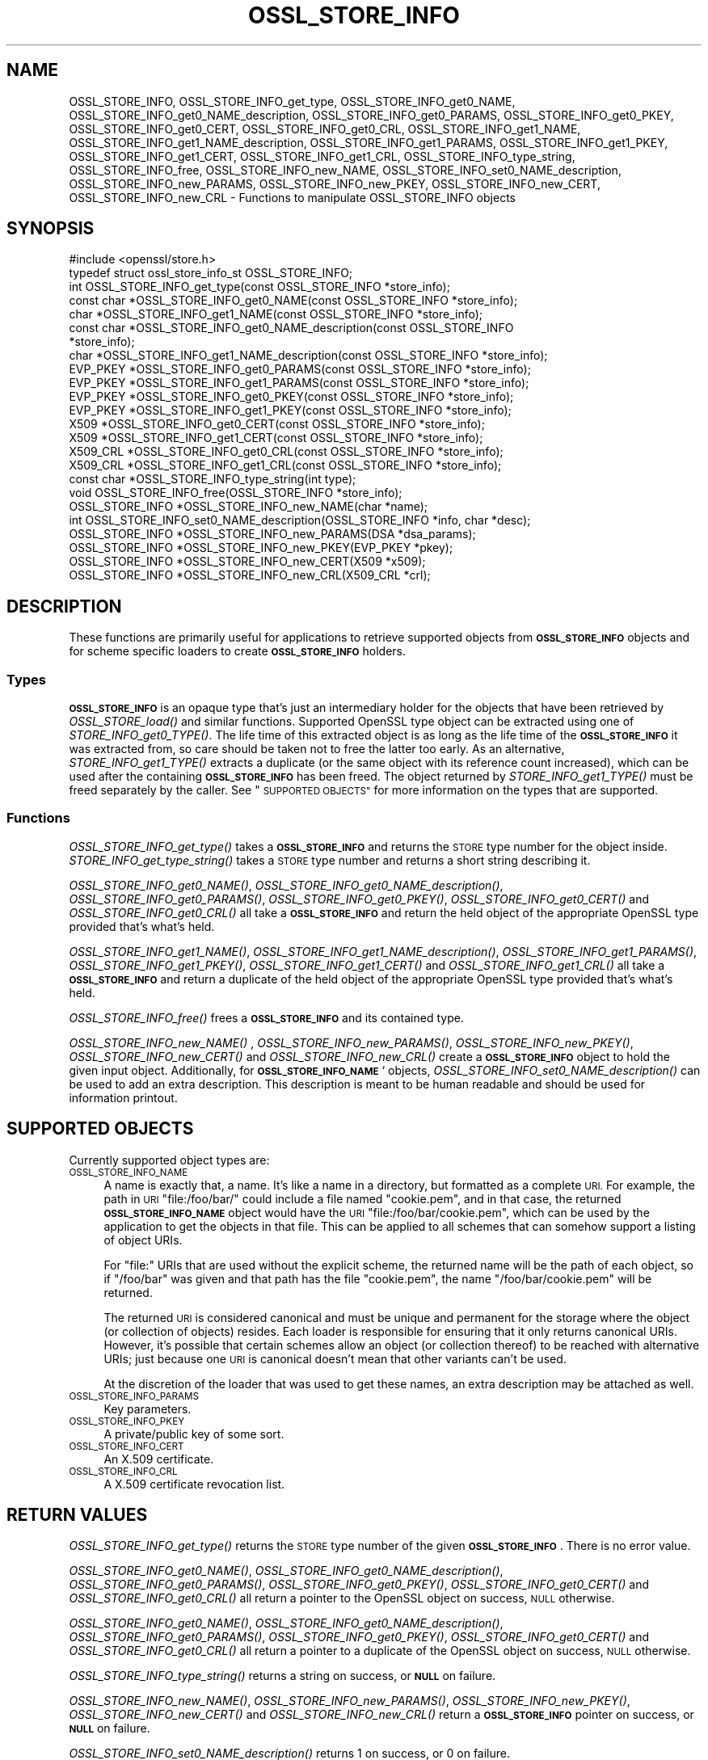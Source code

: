 .\" Automatically generated by Pod::Man 2.28 (Pod::Simple 3.29)
.\"
.\" Standard preamble:
.\" ========================================================================
.de Sp \" Vertical space (when we can't use .PP)
.if t .sp .5v
.if n .sp
..
.de Vb \" Begin verbatim text
.ft CW
.nf
.ne \\$1
..
.de Ve \" End verbatim text
.ft R
.fi
..
.\" Set up some character translations and predefined strings.  \*(-- will
.\" give an unbreakable dash, \*(PI will give pi, \*(L" will give a left
.\" double quote, and \*(R" will give a right double quote.  \*(C+ will
.\" give a nicer C++.  Capital omega is used to do unbreakable dashes and
.\" therefore won't be available.  \*(C` and \*(C' expand to `' in nroff,
.\" nothing in troff, for use with C<>.
.tr \(*W-
.ds C+ C\v'-.1v'\h'-1p'\s-2+\h'-1p'+\s0\v'.1v'\h'-1p'
.ie n \{\
.    ds -- \(*W-
.    ds PI pi
.    if (\n(.H=4u)&(1m=24u) .ds -- \(*W\h'-12u'\(*W\h'-12u'-\" diablo 10 pitch
.    if (\n(.H=4u)&(1m=20u) .ds -- \(*W\h'-12u'\(*W\h'-8u'-\"  diablo 12 pitch
.    ds L" ""
.    ds R" ""
.    ds C` ""
.    ds C' ""
'br\}
.el\{\
.    ds -- \|\(em\|
.    ds PI \(*p
.    ds L" ``
.    ds R" ''
.    ds C`
.    ds C'
'br\}
.\"
.\" Escape single quotes in literal strings from groff's Unicode transform.
.ie \n(.g .ds Aq \(aq
.el       .ds Aq '
.\"
.\" If the F register is turned on, we'll generate index entries on stderr for
.\" titles (.TH), headers (.SH), subsections (.SS), items (.Ip), and index
.\" entries marked with X<> in POD.  Of course, you'll have to process the
.\" output yourself in some meaningful fashion.
.\"
.\" Avoid warning from groff about undefined register 'F'.
.de IX
..
.nr rF 0
.if \n(.g .if rF .nr rF 1
.if (\n(rF:(\n(.g==0)) \{
.    if \nF \{
.        de IX
.        tm Index:\\$1\t\\n%\t"\\$2"
..
.        if !\nF==2 \{
.            nr % 0
.            nr F 2
.        \}
.    \}
.\}
.rr rF
.\"
.\" Accent mark definitions (@(#)ms.acc 1.5 88/02/08 SMI; from UCB 4.2).
.\" Fear.  Run.  Save yourself.  No user-serviceable parts.
.    \" fudge factors for nroff and troff
.if n \{\
.    ds #H 0
.    ds #V .8m
.    ds #F .3m
.    ds #[ \f1
.    ds #] \fP
.\}
.if t \{\
.    ds #H ((1u-(\\\\n(.fu%2u))*.13m)
.    ds #V .6m
.    ds #F 0
.    ds #[ \&
.    ds #] \&
.\}
.    \" simple accents for nroff and troff
.if n \{\
.    ds ' \&
.    ds ` \&
.    ds ^ \&
.    ds , \&
.    ds ~ ~
.    ds /
.\}
.if t \{\
.    ds ' \\k:\h'-(\\n(.wu*8/10-\*(#H)'\'\h"|\\n:u"
.    ds ` \\k:\h'-(\\n(.wu*8/10-\*(#H)'\`\h'|\\n:u'
.    ds ^ \\k:\h'-(\\n(.wu*10/11-\*(#H)'^\h'|\\n:u'
.    ds , \\k:\h'-(\\n(.wu*8/10)',\h'|\\n:u'
.    ds ~ \\k:\h'-(\\n(.wu-\*(#H-.1m)'~\h'|\\n:u'
.    ds / \\k:\h'-(\\n(.wu*8/10-\*(#H)'\z\(sl\h'|\\n:u'
.\}
.    \" troff and (daisy-wheel) nroff accents
.ds : \\k:\h'-(\\n(.wu*8/10-\*(#H+.1m+\*(#F)'\v'-\*(#V'\z.\h'.2m+\*(#F'.\h'|\\n:u'\v'\*(#V'
.ds 8 \h'\*(#H'\(*b\h'-\*(#H'
.ds o \\k:\h'-(\\n(.wu+\w'\(de'u-\*(#H)/2u'\v'-.3n'\*(#[\z\(de\v'.3n'\h'|\\n:u'\*(#]
.ds d- \h'\*(#H'\(pd\h'-\w'~'u'\v'-.25m'\f2\(hy\fP\v'.25m'\h'-\*(#H'
.ds D- D\\k:\h'-\w'D'u'\v'-.11m'\z\(hy\v'.11m'\h'|\\n:u'
.ds th \*(#[\v'.3m'\s+1I\s-1\v'-.3m'\h'-(\w'I'u*2/3)'\s-1o\s+1\*(#]
.ds Th \*(#[\s+2I\s-2\h'-\w'I'u*3/5'\v'-.3m'o\v'.3m'\*(#]
.ds ae a\h'-(\w'a'u*4/10)'e
.ds Ae A\h'-(\w'A'u*4/10)'E
.    \" corrections for vroff
.if v .ds ~ \\k:\h'-(\\n(.wu*9/10-\*(#H)'\s-2\u~\d\s+2\h'|\\n:u'
.if v .ds ^ \\k:\h'-(\\n(.wu*10/11-\*(#H)'\v'-.4m'^\v'.4m'\h'|\\n:u'
.    \" for low resolution devices (crt and lpr)
.if \n(.H>23 .if \n(.V>19 \
\{\
.    ds : e
.    ds 8 ss
.    ds o a
.    ds d- d\h'-1'\(ga
.    ds D- D\h'-1'\(hy
.    ds th \o'bp'
.    ds Th \o'LP'
.    ds ae ae
.    ds Ae AE
.\}
.rm #[ #] #H #V #F C
.\" ========================================================================
.\"
.IX Title "OSSL_STORE_INFO 3"
.TH OSSL_STORE_INFO 3 "2017-11-28" "1.1.1-dev" "OpenSSL"
.\" For nroff, turn off justification.  Always turn off hyphenation; it makes
.\" way too many mistakes in technical documents.
.if n .ad l
.nh
.SH "NAME"
OSSL_STORE_INFO, OSSL_STORE_INFO_get_type, OSSL_STORE_INFO_get0_NAME,
OSSL_STORE_INFO_get0_NAME_description, OSSL_STORE_INFO_get0_PARAMS,
OSSL_STORE_INFO_get0_PKEY, OSSL_STORE_INFO_get0_CERT, OSSL_STORE_INFO_get0_CRL,
OSSL_STORE_INFO_get1_NAME, OSSL_STORE_INFO_get1_NAME_description,
OSSL_STORE_INFO_get1_PARAMS, OSSL_STORE_INFO_get1_PKEY,
OSSL_STORE_INFO_get1_CERT,
OSSL_STORE_INFO_get1_CRL, OSSL_STORE_INFO_type_string, OSSL_STORE_INFO_free,
OSSL_STORE_INFO_new_NAME, OSSL_STORE_INFO_set0_NAME_description,
OSSL_STORE_INFO_new_PARAMS, OSSL_STORE_INFO_new_PKEY, OSSL_STORE_INFO_new_CERT,
OSSL_STORE_INFO_new_CRL \- Functions to manipulate OSSL_STORE_INFO objects
.SH "SYNOPSIS"
.IX Header "SYNOPSIS"
.Vb 1
\& #include <openssl/store.h>
\&
\& typedef struct ossl_store_info_st OSSL_STORE_INFO;
\&
\& int OSSL_STORE_INFO_get_type(const OSSL_STORE_INFO *store_info);
\& const char *OSSL_STORE_INFO_get0_NAME(const OSSL_STORE_INFO *store_info);
\& char *OSSL_STORE_INFO_get1_NAME(const OSSL_STORE_INFO *store_info);
\& const char *OSSL_STORE_INFO_get0_NAME_description(const OSSL_STORE_INFO
\&                                                   *store_info);
\& char *OSSL_STORE_INFO_get1_NAME_description(const OSSL_STORE_INFO *store_info);
\& EVP_PKEY *OSSL_STORE_INFO_get0_PARAMS(const OSSL_STORE_INFO *store_info);
\& EVP_PKEY *OSSL_STORE_INFO_get1_PARAMS(const OSSL_STORE_INFO *store_info);
\& EVP_PKEY *OSSL_STORE_INFO_get0_PKEY(const OSSL_STORE_INFO *store_info);
\& EVP_PKEY *OSSL_STORE_INFO_get1_PKEY(const OSSL_STORE_INFO *store_info);
\& X509 *OSSL_STORE_INFO_get0_CERT(const OSSL_STORE_INFO *store_info);
\& X509 *OSSL_STORE_INFO_get1_CERT(const OSSL_STORE_INFO *store_info);
\& X509_CRL *OSSL_STORE_INFO_get0_CRL(const OSSL_STORE_INFO *store_info);
\& X509_CRL *OSSL_STORE_INFO_get1_CRL(const OSSL_STORE_INFO *store_info);
\&
\& const char *OSSL_STORE_INFO_type_string(int type);
\&
\& void OSSL_STORE_INFO_free(OSSL_STORE_INFO *store_info);
\&
\& OSSL_STORE_INFO *OSSL_STORE_INFO_new_NAME(char *name);
\& int OSSL_STORE_INFO_set0_NAME_description(OSSL_STORE_INFO *info, char *desc);
\& OSSL_STORE_INFO *OSSL_STORE_INFO_new_PARAMS(DSA *dsa_params);
\& OSSL_STORE_INFO *OSSL_STORE_INFO_new_PKEY(EVP_PKEY *pkey);
\& OSSL_STORE_INFO *OSSL_STORE_INFO_new_CERT(X509 *x509);
\& OSSL_STORE_INFO *OSSL_STORE_INFO_new_CRL(X509_CRL *crl);
.Ve
.SH "DESCRIPTION"
.IX Header "DESCRIPTION"
These functions are primarily useful for applications to retrieve
supported objects from \fB\s-1OSSL_STORE_INFO\s0\fR objects and for scheme specific
loaders to create \fB\s-1OSSL_STORE_INFO\s0\fR holders.
.SS "Types"
.IX Subsection "Types"
\&\fB\s-1OSSL_STORE_INFO\s0\fR is an opaque type that's just an intermediary holder for
the objects that have been retrieved by \fIOSSL_STORE_load()\fR and similar
functions.
Supported OpenSSL type object can be extracted using one of
\&\fISTORE_INFO_get0_TYPE()\fR.
The life time of this extracted object is as long as the life time of
the \fB\s-1OSSL_STORE_INFO\s0\fR it was extracted from, so care should be taken not
to free the latter too early.
As an alternative, \fISTORE_INFO_get1_TYPE()\fR extracts a duplicate (or the
same object with its reference count increased), which can be used
after the containing \fB\s-1OSSL_STORE_INFO\s0\fR has been freed.
The object returned by \fISTORE_INFO_get1_TYPE()\fR must be freed separately
by the caller.
See \*(L"\s-1SUPPORTED OBJECTS\*(R"\s0 for more information on the types that are
supported.
.SS "Functions"
.IX Subsection "Functions"
\&\fIOSSL_STORE_INFO_get_type()\fR takes a \fB\s-1OSSL_STORE_INFO\s0\fR and returns the \s-1STORE\s0
type number for the object inside.
\&\fISTORE_INFO_get_type_string()\fR takes a \s-1STORE\s0 type number and returns a
short string describing it.
.PP
\&\fIOSSL_STORE_INFO_get0_NAME()\fR, \fIOSSL_STORE_INFO_get0_NAME_description()\fR,
\&\fIOSSL_STORE_INFO_get0_PARAMS()\fR, \fIOSSL_STORE_INFO_get0_PKEY()\fR,
\&\fIOSSL_STORE_INFO_get0_CERT()\fR and \fIOSSL_STORE_INFO_get0_CRL()\fR all take a
\&\fB\s-1OSSL_STORE_INFO\s0\fR and return the held object of the appropriate OpenSSL
type provided that's what's held.
.PP
\&\fIOSSL_STORE_INFO_get1_NAME()\fR, \fIOSSL_STORE_INFO_get1_NAME_description()\fR,
\&\fIOSSL_STORE_INFO_get1_PARAMS()\fR, \fIOSSL_STORE_INFO_get1_PKEY()\fR,
\&\fIOSSL_STORE_INFO_get1_CERT()\fR and \fIOSSL_STORE_INFO_get1_CRL()\fR all take a
\&\fB\s-1OSSL_STORE_INFO\s0\fR and return a duplicate of the held object of the
appropriate OpenSSL type provided that's what's held.
.PP
\&\fIOSSL_STORE_INFO_free()\fR frees a \fB\s-1OSSL_STORE_INFO\s0\fR and its contained type.
.PP
\&\fIOSSL_STORE_INFO_new_NAME()\fR , \fIOSSL_STORE_INFO_new_PARAMS()\fR,
\&\fIOSSL_STORE_INFO_new_PKEY()\fR, \fIOSSL_STORE_INFO_new_CERT()\fR and
\&\fIOSSL_STORE_INFO_new_CRL()\fR create a \fB\s-1OSSL_STORE_INFO\s0\fR
object to hold the given input object.
Additionally, for \fB\s-1OSSL_STORE_INFO_NAME\s0\fR` objects,
\&\fIOSSL_STORE_INFO_set0_NAME_description()\fR can be used to add an extra
description.
This description is meant to be human readable and should be used for
information printout.
.SH "SUPPORTED OBJECTS"
.IX Header "SUPPORTED OBJECTS"
Currently supported object types are:
.IP "\s-1OSSL_STORE_INFO_NAME\s0" 4
.IX Item "OSSL_STORE_INFO_NAME"
A name is exactly that, a name.
It's like a name in a directory, but formatted as a complete \s-1URI.\s0
For example, the path in \s-1URI \s0\f(CW\*(C`file:/foo/bar/\*(C'\fR could include a file
named \f(CW\*(C`cookie.pem\*(C'\fR, and in that case, the returned \fB\s-1OSSL_STORE_INFO_NAME\s0\fR
object would have the \s-1URI \s0\f(CW\*(C`file:/foo/bar/cookie.pem\*(C'\fR, which can be
used by the application to get the objects in that file.
This can be applied to all schemes that can somehow support a listing
of object URIs.
.Sp
For \f(CW\*(C`file:\*(C'\fR URIs that are used without the explicit scheme, the
returned name will be the path of each object, so if \f(CW\*(C`/foo/bar\*(C'\fR was
given and that path has the file \f(CW\*(C`cookie.pem\*(C'\fR, the name
\&\f(CW\*(C`/foo/bar/cookie.pem\*(C'\fR will be returned.
.Sp
The returned \s-1URI\s0 is considered canonical and must be unique and permanent
for the storage where the object (or collection of objects) resides.
Each loader is responsible for ensuring that it only returns canonical
URIs.
However, it's possible that certain schemes allow an object (or collection
thereof) to be reached with alternative URIs; just because one \s-1URI\s0 is
canonical doesn't mean that other variants can't be used.
.Sp
At the discretion of the loader that was used to get these names, an
extra description may be attached as well.
.IP "\s-1OSSL_STORE_INFO_PARAMS\s0" 4
.IX Item "OSSL_STORE_INFO_PARAMS"
Key parameters.
.IP "\s-1OSSL_STORE_INFO_PKEY\s0" 4
.IX Item "OSSL_STORE_INFO_PKEY"
A private/public key of some sort.
.IP "\s-1OSSL_STORE_INFO_CERT\s0" 4
.IX Item "OSSL_STORE_INFO_CERT"
An X.509 certificate.
.IP "\s-1OSSL_STORE_INFO_CRL\s0" 4
.IX Item "OSSL_STORE_INFO_CRL"
A X.509 certificate revocation list.
.SH "RETURN VALUES"
.IX Header "RETURN VALUES"
\&\fIOSSL_STORE_INFO_get_type()\fR returns the \s-1STORE\s0 type number of the given
\&\fB\s-1OSSL_STORE_INFO\s0\fR.
There is no error value.
.PP
\&\fIOSSL_STORE_INFO_get0_NAME()\fR, \fIOSSL_STORE_INFO_get0_NAME_description()\fR,
\&\fIOSSL_STORE_INFO_get0_PARAMS()\fR, \fIOSSL_STORE_INFO_get0_PKEY()\fR,
\&\fIOSSL_STORE_INFO_get0_CERT()\fR and \fIOSSL_STORE_INFO_get0_CRL()\fR all return
a pointer to the OpenSSL object on success, \s-1NULL\s0 otherwise.
.PP
\&\fIOSSL_STORE_INFO_get0_NAME()\fR, \fIOSSL_STORE_INFO_get0_NAME_description()\fR,
\&\fIOSSL_STORE_INFO_get0_PARAMS()\fR, \fIOSSL_STORE_INFO_get0_PKEY()\fR,
\&\fIOSSL_STORE_INFO_get0_CERT()\fR and \fIOSSL_STORE_INFO_get0_CRL()\fR all return
a pointer to a duplicate of the OpenSSL object on success, \s-1NULL\s0 otherwise.
.PP
\&\fIOSSL_STORE_INFO_type_string()\fR returns a string on success, or \fB\s-1NULL\s0\fR on
failure.
.PP
\&\fIOSSL_STORE_INFO_new_NAME()\fR, \fIOSSL_STORE_INFO_new_PARAMS()\fR,
\&\fIOSSL_STORE_INFO_new_PKEY()\fR, \fIOSSL_STORE_INFO_new_CERT()\fR and
\&\fIOSSL_STORE_INFO_new_CRL()\fR return a \fB\s-1OSSL_STORE_INFO\s0\fR
pointer on success, or \fB\s-1NULL\s0\fR on failure.
.PP
\&\fIOSSL_STORE_INFO_set0_NAME_description()\fR returns 1 on success, or 0 on
failure.
.SH "SEE ALSO"
.IX Header "SEE ALSO"
\&\fIossl_store\fR\|(7), \fIOSSL_STORE_open\fR\|(3), \fIOSSL_STORE_register_loader\fR\|(3)
.SH "HISTORY"
.IX Header "HISTORY"
\&\s-1\fIOSSL_STORE_INFO\s0()\fR, \fIOSSL_STORE_INFO_get_type()\fR, \fIOSSL_STORE_INFO_get0_NAME()\fR,
\&\fIOSSL_STORE_INFO_get0_PARAMS()\fR, \fIOSSL_STORE_INFO_get0_PKEY()\fR,
\&\fIOSSL_STORE_INFO_get0_CERT()\fR, \fIOSSL_STORE_INFO_get0_CRL()\fR,
\&\fIOSSL_STORE_INFO_type_string()\fR, \fIOSSL_STORE_INFO_free()\fR, \fIOSSL_STORE_INFO_new_NAME()\fR,
\&\fIOSSL_STORE_INFO_new_PARAMS()\fR, \fIOSSL_STORE_INFO_new_PKEY()\fR,
\&\fIOSSL_STORE_INFO_new_CERT()\fR and \fIOSSL_STORE_INFO_new_CRL()\fR
were added to OpenSSL 1.1.1.
.SH "COPYRIGHT"
.IX Header "COPYRIGHT"
Copyright 2016\-2017 The OpenSSL Project Authors. All Rights Reserved.
.PP
Licensed under the OpenSSL license (the \*(L"License\*(R").  You may not use
this file except in compliance with the License.  You can obtain a copy
in the file \s-1LICENSE\s0 in the source distribution or at
<https://www.openssl.org/source/license.html>.
